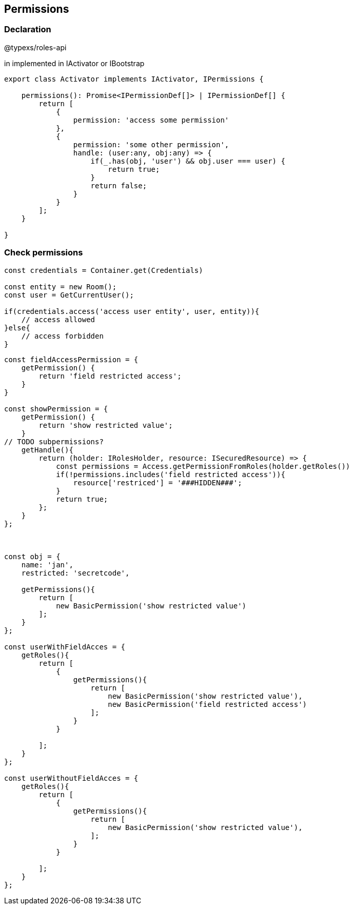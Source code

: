 ## Permissions

### Declaration

@typexs/roles-api

in implemented in IActivator or IBootstrap

```js
export class Activator implements IActivator, IPermissions {

    permissions(): Promise<IPermissionDef[]> | IPermissionDef[] {
        return [
            {
                permission: 'access some permission'
            },
            {
                permission: 'some other permission',
                handle: (user:any, obj:any) => {
                    if(_.has(obj, 'user') && obj.user === user) {
                        return true;
                    }
                    return false;
                }
            }
        ];
    }

}
```

### Check permissions

```js

const credentials = Container.get(Credentials)

const entity = new Room();
const user = GetCurrentUser();

if(credentials.access('access user entity', user, entity)){
    // access allowed
}else{
    // access forbidden
}


```

```js

const fieldAccessPermission = {
    getPermission() {
        return 'field restricted access';
    }
}

const showPermission = {
    getPermission() {
        return 'show restricted value';
    }
// TODO subpermissions?
    getHandle(){
        return (holder: IRolesHolder, resource: ISecuredResource) => {
            const permissions = Access.getPermissionFromRoles(holder.getRoles())
            if(!permissions.includes('field restricted access')){
                resource['restriced'] = '###HIDDEN###';
            }
            return true;
        };
    }
};



const obj = {
    name: 'jan',
    restricted: 'secretcode',

    getPermissions(){
        return [
            new BasicPermission('show restricted value')
        ];
    }
};

const userWithFieldAcces = {
    getRoles(){
        return [
            {
                getPermissions(){
                    return [
                        new BasicPermission('show restricted value'),
                        new BasicPermission('field restricted access')
                    ];
                }
            }

        ];
    }
};

const userWithoutFieldAcces = {
    getRoles(){
        return [
            {
                getPermissions(){
                    return [
                        new BasicPermission('show restricted value'),
                    ];
                }
            }

        ];
    }
};


```




